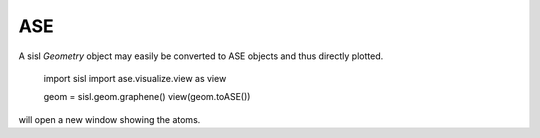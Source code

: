 ASE
---

A sisl `Geometry` object may easily be converted to ASE objects and thus directly
plotted.

   import sisl
   import ase.visualize.view as view

   geom = sisl.geom.graphene()
   view(geom.toASE())

will open a new window showing the atoms.
